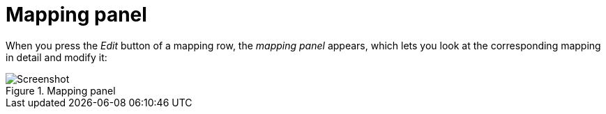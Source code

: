 [#mapping-panel]
= Mapping panel

When you press the _Edit_ button of a mapping row, the _mapping panel_ appears, which lets you look at the corresponding mapping in detail and modify it:

.Mapping panel
image::realearn/screenshots/mapping-panel.png[Screenshot]